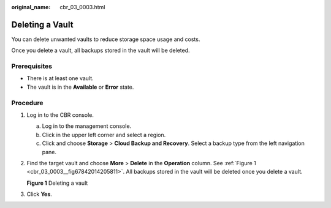 :original_name: cbr_03_0003.html

.. _cbr_03_0003:

Deleting a Vault
================

You can delete unwanted vaults to reduce storage space usage and costs.

Once you delete a vault, all backups stored in the vault will be deleted.

Prerequisites
-------------

-  There is at least one vault.
-  The vault is in the **Available** or **Error** state.

Procedure
---------

#. Log in to the CBR console.

   a. Log in to the management console.
   b. Click |image1| in the upper left corner and select a region.
   c. Click |image2| and choose **Storage** > **Cloud Backup and Recovery**. Select a backup type from the left navigation pane.

#. Find the target vault and choose **More** > **Delete** in the **Operation** column. See :ref:`Figure 1 <cbr_03_0003__fig67842014205811>`. All backups stored in the vault will be deleted once you delete a vault.

   .. _cbr_03_0003__fig67842014205811:

   **Figure 1** Deleting a vault

   |image3|

#. Click **Yes**.

.. |image1| image:: /_static/images/en-us_image_0159365094.png
.. |image2| image:: /_static/images/en-us_image_0000001599534545.jpg
.. |image3| image:: /_static/images/en-us_image_0000002062652005.png
